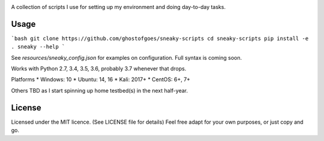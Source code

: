 .. image:: https://badge.waffle.io/GhostofGoes/sneaky-scripts.svg?label=ready&title=Waffle.io
    :target: http://waffle.io/GhostofGoes/sneaky-scripts
.. image:: https://travis-ci.org/GhostofGoes/sneaky-scripts.svg?branch=master
    :target: https://travis-ci.org/GhostofGoes/sneaky-scripts
.. image:: https://codeclimate.com/github/GhostofGoes/sneaky-scripts/badges/gpa.svg
    :target: https://codeclimate.com/github/GhostofGoes/sneaky-scripts


A collection of scripts I use for setting up my environment and doing day-to-day tasks.


Usage
=====

```bash
git clone https://github.com/ghostofgoes/sneaky-scripts
cd sneaky-scripts
pip install -e .
sneaky --help
```

See `resources/sneaky_config.json` for examples on configuration. Full syntax is coming soon.


Works with Python 2.7, 3.4, 3.5, 3.6, probably 3.7 whenever that drops.

Platforms
* Windows: 10
* Ubuntu: 14, 16
* Kali: 2017+
* CentOS: 6+, 7+

Others TBD as I start spinning up home testbed(s) in the next half-year.


License
=======

Licensed under the MIT licence. (See LICENSE file for details)
Feel free adapt for your own purposes, or just copy and go.
